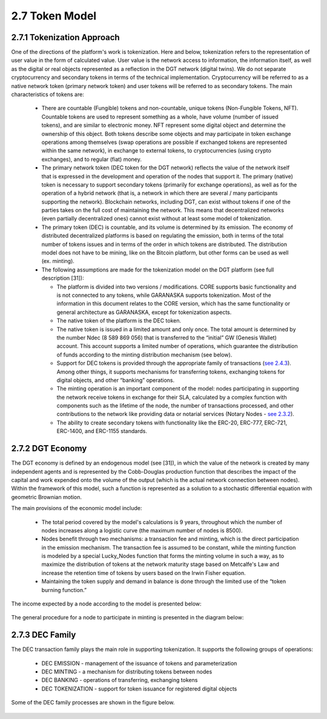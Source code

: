 
2.7	Token Model
+++++++++++++++++++++++

2.7.1	Tokenization Approach
===================================

One of the directions of the platform's work is tokenization. Here and below, tokenization refers to the representation of user value in the form of calculated value. User value is the network access to information, the information itself, as well as the digital or real objects represented as a reflection in the DGT network (digital twins). We do not separate cryptocurrency and secondary tokens in terms of the technical implementation. Cryptocurrency will be referred to as a native network token (primary network token) and user tokens will be referred to as secondary tokens. The main characteristics of tokens are:

 •	There are countable (Fungible) tokens and non-countable, unique tokens (Non-Fungible Tokens, NFT). Countable tokens are used to represent something as a whole, have volume (number of issued tokens), and are similar to electronic money. NFT represent some digital object and determine the ownership of this object. Both tokens describe some objects and may participate in token exchange operations among themselves (swap operations are possible if exchanged tokens are represented within the same network), in exchange to external tokens, to cryptocurrencies (using crypto exchanges), and to regular (fiat) money. 

 •	The primary network token (DEC token for the DGT network) reflects the value of the network itself that is expressed in the development and operation of the nodes that support it. The primary (native) token is necessary to support secondary tokens (primarily for exchange operations), as well as for the operation of a hybrid network (that is, a network in which there are several / many participants supporting the network). Blockchain networks, including DGT, can exist without tokens if one of the parties takes on the full cost of maintaining the network. This means that decentralized networks (even partially decentralized ones) cannot exist without at least some model of tokenization. 

 •	The primary token (DEC) is countable, and its volume is determined by its emission. The economy of distributed decentralized platforms is based on regulating the emission, both in terms of the total number of tokens issues and in terms of the order in which tokens are distributed. The distribution model does not have to be mining, like on the Bitcoin platform, but other forms can be used as well (ex. minting).

 •	The following assumptions are made for the tokenization model on the DGT platform (see full description [31]):

        •	The platform is divided into two versions / modifications. CORE supports basic functionality and is not connected to any tokens, while GARANASKA supports tokenization. Most of the information in this document relates to the CORE version, which has the same functionality or general architecture as GARANASKA, except for tokenization aspects. 

        •	The native token of the platform is the DEC token. 

        •	The native token is issued in a limited amount and only once. The total amount is determined by the number Ndec (8 589 869 056) that is transferred to the “initial” GW (Genesis Wallet) account. This account supports a limited number of operations, which guarantee the distribution of funds according to the minting distribution mechanism (see below). 

        •	Support for DEC tokens is provided through the appropriate family of transactions (`see 2.4.3`_). Among other things, it supports mechanisms for transferring tokens, exchanging tokens for digital objects, and other “banking” operations. 

        •	The minting operation is an important component of the model: nodes participating in supporting the network receive tokens in exchange for their SLA, calculated by a complex function with components such as the lifetime of the node, the number of transactions processed, and other contributions to the network like providing data or notarial services (Notary Nodes - `see 2.3.2`_).

        •	The ability to create secondary tokens with functionality like the ERC-20, ERC-777, ERC-721, ERC-1400, and ERC-1155 standards. 

.. _see 2.3.2: 2.3_F-BFT_Consensus.html#general-trust-environment-and-notary-nodes
.. _see 2.4.3: 2.4_DGT_Transactions.html#transaction-families

2.7.2	DGT Economy
===============================

The DGT economy is defined by an endogenous model (see [31]), in which the value of the network is created by many independent agents and is represented by the Cobb-Douglas production function that describes the impact of the capital and work expended onto the volume of the output (which is the actual network connection between nodes). Within the framework of this model, such a function is represented as a solution to a stochastic differential equation with geometric Brownian motion. 

The main provisions of the economic model include:  

 •	The total period covered by the model's calculations is 9 years, throughout which the number of nodes increases along a logistic curve (the maximum number of nodes is 8500).

 •	Nodes benefit through two mechanisms: a transaction fee and minting, which is the direct participation in the emission mechanism. The transaction fee is assumed to be constant, while the minting function is modeled by a special Lucky_Nodes function that forms the minting volume in such a way, as to maximize the distribution of tokens at the network maturity stage based on Metcalfe's Law and increase the retention time of tokens by users based on the Irwin Fisher equation. 

 •	Maintaining the token supply and demand in balance is done through the limited use of the “token burning function.”

The income expected by a node according to the model is presented below:

 .. image:: ../images/figure_53.png
      :align: center

The general procedure for a node to participate in minting is presented in the diagram below:

 .. image:: ../images/figure_54.png
      :align: center

2.7.3	DEC Family
=========================

The DEC transaction family plays the main role in supporting tokenization. It supports the following groups of operations: 

 •	DEC EMISSION - management of the issuance of tokens and parameterization
 •	DEC MINTING - a mechanism for distributing tokens between nodes
 •	DEC BANKING - operations of transferring, exchanging tokens
 •	DEC TOKENIZATION - support for token issuance for registered digital objects

Some of the DEC family processes are shown in the figure below.

 .. image:: ../images/figure_55.png
      :align: center
